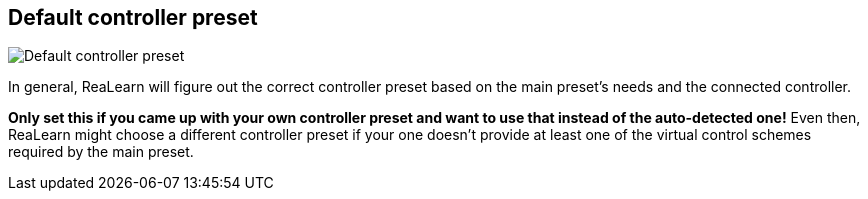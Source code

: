 ifdef::pdf-theme[[[settings-controller-default-controller-preset,Default controller preset]]]
ifndef::pdf-theme[[[settings-controller-default-controller-preset,Default controller preset]]]
== Default controller preset

image::realearn::generated/screenshots/elements/settings/controller/default-controller-preset.png[Default controller preset]

In general, ReaLearn will figure out the correct controller preset based on the main preset's needs and the connected controller.

**Only set this if you came up with your own controller preset and want to use that instead of the auto-detected one!** Even then, ReaLearn might choose a different controller preset if your one doesn't provide at least one of the virtual control schemes required by the main preset.

